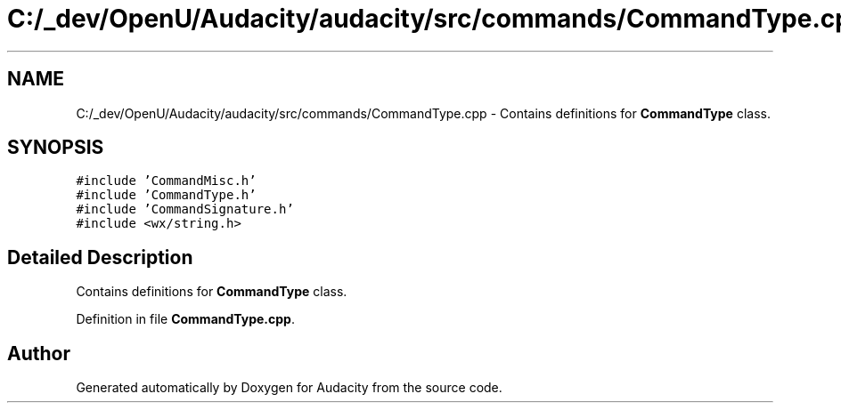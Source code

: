 .TH "C:/_dev/OpenU/Audacity/audacity/src/commands/CommandType.cpp" 3 "Thu Apr 28 2016" "Audacity" \" -*- nroff -*-
.ad l
.nh
.SH NAME
C:/_dev/OpenU/Audacity/audacity/src/commands/CommandType.cpp \- Contains definitions for \fBCommandType\fP class\&.  

.SH SYNOPSIS
.br
.PP
\fC#include 'CommandMisc\&.h'\fP
.br
\fC#include 'CommandType\&.h'\fP
.br
\fC#include 'CommandSignature\&.h'\fP
.br
\fC#include <wx/string\&.h>\fP
.br

.SH "Detailed Description"
.PP 
Contains definitions for \fBCommandType\fP class\&. 


.PP
Definition in file \fBCommandType\&.cpp\fP\&.
.SH "Author"
.PP 
Generated automatically by Doxygen for Audacity from the source code\&.
